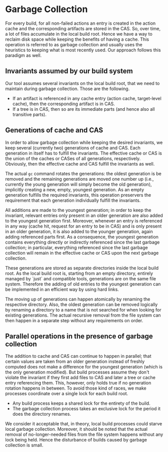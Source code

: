 * Garbage Collection

For every build, for all non-failed actions an entry is created in
the action cache and the corresponding artifacts are stored in the
CAS. So, over time, a lot of files accumulate in the local build
root. Hence we have a way to reclaim disk space while keeping the
benefits of having a cache. This operation is referred to as garbage
collection and usually uses the heuristics to keeping what is most
recently used. Our approach follows this paradigm as well.

** Invariants assumed by our build system

Our tool assumes several invariants on the local build root, that we
need to maintain during garbage collection. Those are the following.
- If an artifact is referenced in any cache entry (action cache,
  target-level cache), then the corresponding artifact is in CAS.
- If a tree is in CAS, then so are its immediate parts (and hence
  also all transitive parts).


** Generations of cache and CAS

In order to allow garbage collection while keeping the desired
invariants, we keep several (currently two) generations of cache
and CAS. Each generation in itself has to fulfill the invariants.
The effective cache or CAS is the union of the caches or CASes of
all generations, respectively. Obviously, then the effective cache
and CAS fulfill the invariants as well.

The actual ~gc~ command rotates the generations: the oldest
generation is be removed and the remaining generations are moved
one number up (i.e., currently the young generation will simply
become the old generation), implicitly creating a new, empty,
youngest generation. As an empty generation fulfills the required
invariants, this operation preservers the requirement that each
generation individually fulfill the invariants.

All additions are made to the youngest generation; in order to keep
the invariant, relevant entries only present in an older generation
are also added to the youngest generation first. Moreover, whenever
an entry is referenced in any way (cache hit, request for an entry
to be in CAS) and is only present in an older generation, it is
also added to the younger generation, again adding referenced
parts first. As a consequence, the youngest generation contains
everything directly or indirectly referenced since the last garbage
collection; in particular, everything referenced since the last
garbage collection will remain in the effective cache or CAS upon
the next garbage collection.

These generations are stored as separate directories inside the
local build root. As the local build root is, starting from an
empty directory, entirely managed by `just` and compatible tools,
generations are on the same file system. Therefore the adding of
old entries to the youngest generation can be implemented in an
efficient way by using hard links.

The moving up of generations can happen atomically by renaming the
respective directory. Also, the oldest generation can be removed
logically by renaming a directory to a name that is not searched
for when looking for existing generations. The actual recursive
removal from the file system can then happen in a separate step
without any requirements on order.

** Parallel operations in the presence of garbage collection

The addition to cache and CAS can continue to happen in parallel;
that certain values are taken from an older generation instead
of freshly computed does not make a difference for the youngest
generation (which is the only generation modified). But build
processes assume they don't violate the invariant if they first
add files to CAS and later a tree or cache entry referencing them.
This, however, only holds true if no generation rotation happens in
between. To avoid those kind of races, we make processes coordinate
over a single lock for each build root.
- Any build process keeps a shared lock for the entirety of the build.
- The garbage collection process takes an exclusive lock for the
  period it does the directory renames.
We consider it acceptable that, in theory, local build processes
could starve local garbage collection. Moreover, it should be noted
that the actual removal of no-longer-needed files from the file
system happens without any lock being held. Hence the disturbance
of builds caused by garbage collection is small.
